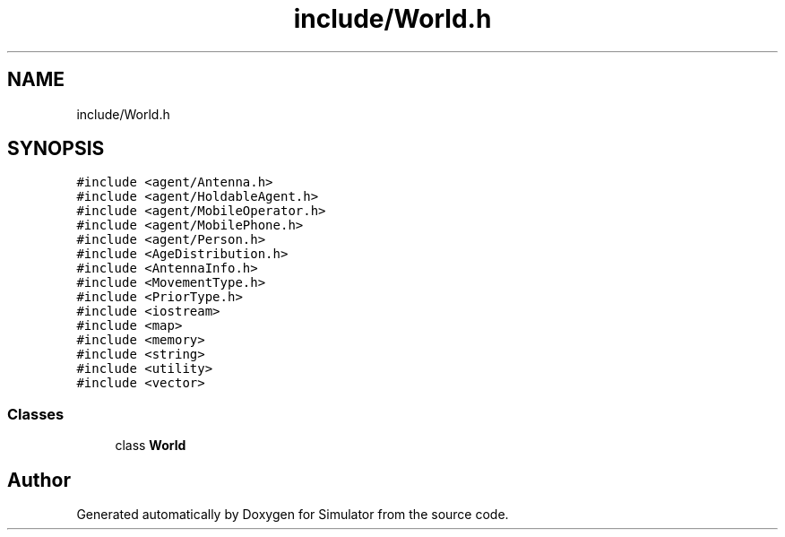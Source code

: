 .TH "include/World.h" 3 "Wed Aug 26 2020" "Simulator" \" -*- nroff -*-
.ad l
.nh
.SH NAME
include/World.h
.SH SYNOPSIS
.br
.PP
\fC#include <agent/Antenna\&.h>\fP
.br
\fC#include <agent/HoldableAgent\&.h>\fP
.br
\fC#include <agent/MobileOperator\&.h>\fP
.br
\fC#include <agent/MobilePhone\&.h>\fP
.br
\fC#include <agent/Person\&.h>\fP
.br
\fC#include <AgeDistribution\&.h>\fP
.br
\fC#include <AntennaInfo\&.h>\fP
.br
\fC#include <MovementType\&.h>\fP
.br
\fC#include <PriorType\&.h>\fP
.br
\fC#include <iostream>\fP
.br
\fC#include <map>\fP
.br
\fC#include <memory>\fP
.br
\fC#include <string>\fP
.br
\fC#include <utility>\fP
.br
\fC#include <vector>\fP
.br

.SS "Classes"

.in +1c
.ti -1c
.RI "class \fBWorld\fP"
.br
.in -1c
.SH "Author"
.PP 
Generated automatically by Doxygen for Simulator from the source code\&.
